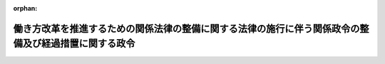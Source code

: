.. _430CO0000000253_20190401_000000000000000:

:orphan:

======================================================================================================
働き方改革を推進するための関係法律の整備に関する法律の施行に伴う関係政令の整備及び経過措置に関する政令
======================================================================================================

.. raw:: html
    
    
    <main id="contentsLaw" class="active">
    <div id="innerDocument" class="active">
    
    
    
    
    <div style="margin-bottom: 12px;">
    <div id="lawTitleNo" style="font-size: 1.067rem; font-weight: bold;" class="_shokanBoxParent">平成三十年政令第二百五十三号<div class="_shokanBox"></div>
    <div class="_inyoBox" id="_inyo_"></div>
    </div>
    <div id="lawTitle" style="margin-left: 3rem; font-size: 1.5rem; font-weight: bold; line-height: 1.25em;" class="_shokanBoxParent">
    <span data-xpath="">働き方改革を推進するための関係法律の整備に関する法律の施行に伴う関係政令の整備及び経過措置に関する政令　抄</span><div class="_shokanBox" id="_shokan_"><div class="_shokanBtnIcons"></div></div>
    <div class="_inyoBox" id="_inyo_"></div>
    </div>
    </div><section id="EnactStatement" class="active EnactStatement"><div class="_div_EnactStatement _shokanBoxParent" style="text-indent: 1em;">
    <span data-xpath="">内閣は、働き方改革を推進するための関係法律の整備に関する法律（平成三十年法律第七十一号）の施行に伴い、並びに同法附則第三十条及び関係法律の規定に基づき、この政令を制定する。</span><div class="_shokanBox" id="_shokan_"><div class="_shokanBtnIcons"></div></div>
    <div class="_inyoBox" id="_inyo_"></div>
    </div></section><section id="TOC" class="active TOC"><div class="_div_TOCLabel _shokanBoxParent">
    <span data-xpath="">目次</span><div class="_shokanBox" id="_shokan_"><div class="_shokanBtnIcons"></div></div>
    <div class="_inyoBox" id="_inyo_"></div>
    </div>
    <div class="_div_TOCChapter _shokanBoxParent" style="margin-left: 1em;">
    <div class="TOCChapterTitle xpathTarget xpath：／Law［1］／LawBody［1］／TOC［1］／TOCChapter［1］／ChapterTitle［1］">第一章　関係政令の整備<span data-xpath="">（第一条―第四条）</span>
    </div>
    <div class="_shokanBox"><div class="_inyoBox"></div></div>
    </div>
    <div class="_div_TOCChapter _shokanBoxParent" style="margin-left: 1em;">
    <div class="TOCChapterTitle xpathTarget xpath：／Law［1］／LawBody［1］／TOC［1］／TOCChapter［2］／ChapterTitle［1］">第二章　経過措置<span data-xpath="">（第五条―第九条）</span>
    </div>
    <div class="_shokanBox"><div class="_inyoBox"></div></div>
    </div>
    <div class="_div_TOCSupplProvision _shokanBoxParent" style="margin-left: 1em;">
    <span data-xpath="">附則</span><div class="_shokanBox" id="_shokan_"><div class="_shokanBtnIcons"></div></div>
    <div class="_inyoBox" id="_inyo_"></div>
    </div></section><section id="MainProvision" class="active MainProvision"><section id="" class="active Chapter"><div style="margin-left: 3em; font-weight: bold;" class="ChapterTitle _div_ChapterTitle _shokanBoxParent">
    <div class="ChapterTitle">第二章　経過措置</div>
    <div class="_shokanBox" id="_shokan_"><div class="_shokanBtnIcons"></div></div>
    <div class="_inyoBox" id="_inyo_"></div>
    </div></section><section id="" class="active Article"><div style="margin-left: 1em; font-weight: bold;" class="_div_ArticleCaption _shokanBoxParent">
    <span data-xpath="">（労働基準法第三十八条の四第五項に規定する委員会の決議に関する経過措置）</span><div class="_shokanBox" id="_shokan_"><div class="_shokanBtnIcons"></div></div>
    <div class="_inyoBox" id="_inyo_"></div>
    </div>
    <div style="margin-left: 1em; text-indent: -1em;" id="" class="_div_ArticleTitle _shokanBoxParent">
    <span style="font-weight: bold;">第五条</span>　<span data-xpath="">働き方改革を推進するための関係法律の整備に関する法律（以下この条、第七条及び第八条において「整備法」という。）第一条の規定による改正後の労働基準法（昭和二十二年法律第四十九号。以下「新労基法」という。）第三十八条の四第五項（新労基法第四十一条の二第三項において準用する場合を含む。次条において同じ。）（次条の規定により読み替えて適用する場合を含む。）の規定により読み替えて適用する新労基法第三十六条（新労基法第百三十九条第二項、第百四十条第二項、第百四十一条第四項及び第百四十二条の規定により読み替えて適用する場合を含む。）の規定は、平成三十一年四月一日以後の期間のみを定めている決議について適用し、同年三月三十一日を含む期間を定めている決議（当該決議に定める期間の初日から起算して一年を経過する日が同年四月一日以後であるものに限る。）については、当該決議に定める期間の初日から起算して一年を経過する日までの間については、なお従前の例による。</span><div class="_shokanBox" id="_shokan_"><div class="_shokanBtnIcons"></div></div>
    <div class="_inyoBox" id="_inyo_"></div>
    </div>
    <div style="margin-left: 1em; text-indent: -1em;" class="_div_ParagraphSentence _shokanBoxParent">
    <span style="font-weight: bold;">２</span>　<span data-xpath="">中小事業主（整備法附則第三条第一項に規定する中小事業主をいう。第八条第二項において同じ。）の事業に係る決議（新労基法第百三十九条から第百四十二条までの規定により読み替えて適用する新労基法第三十六条に規定する事項に係るものを除く。）についての前項の規定の適用については、同項中「平成三十一年四月一日」とあるのは、「平成三十二年四月一日」とする。</span><div class="_shokanBox" id="_shokan_"><div class="_shokanBtnIcons"></div></div>
    <div class="_inyoBox" id="_inyo_"></div>
    </div>
    <div style="margin-left: 1em; text-indent: -1em;" class="_div_ParagraphSentence _shokanBoxParent">
    <span style="font-weight: bold;">３</span>　<span data-xpath="">前項の規定により読み替えて適用する第一項の規定によりなお従前の例によるものとされた決議については、整備法附則第三条第二項から第四項までの規定を準用する。</span><span data-xpath="">この場合において、同条第二項中「前項の規定により読み替えられた前条」とあるのは「働き方改革を推進するための関係法律の整備に関する法律の施行に伴う関係政令の整備及び経過措置に関する政令（平成三十年政令第二百五十三号）第五条第二項の規定により読み替えられた同条第一項」と、「又は労働者の過半数を代表する者」とあるのは「若しくは労働者の過半数を代表する者又は同項の決議をする委員」と、「当該協定」とあるのは「当該協定又は当該決議」と、「協定をするよう」とあるのは「協定をし、又は決議をするよう」と、同条第三項中「協定」とあるのは「協定又は決議」とする。</span><div class="_shokanBox" id="_shokan_"><div class="_shokanBtnIcons"></div></div>
    <div class="_inyoBox" id="_inyo_"></div>
    </div></section><section id="" class="active Article"><div style="margin-left: 1em; text-indent: -1em;" id="" class="_div_ArticleTitle _shokanBoxParent">
    <span style="font-weight: bold;">第六条</span>　<span data-xpath="">新労基法第百四十一条第一項の規定により読み替えて適用する新労基法第三十六条に規定する事項に係る新労基法第三十八条の四第五項の規定による決議についての同項の規定の適用については、当分の間、同項中「並びに次条第四項、第六項及び第九項ただし書に」とあるのは「、次条第四項、第六項及び第九項ただし書並びに第百四十一条第二項に」と、「並びに次条第四項、第六項及び第九項ただし書の」とあるのは「、次条第四項、第六項及び第九項ただし書並びに第百四十一条第二項及び第三項の」と、「並びに次条第四項、第六項及び第九項ただし書中」とあるのは「、次条第四項、第六項及び第九項ただし書並びに第百四十一条第二項及び第三項中」とする。</span><div class="_shokanBox" id="_shokan_"><div class="_shokanBtnIcons"></div></div>
    <div class="_inyoBox" id="_inyo_"></div>
    </div></section><section id="" class="active Article"><div style="margin-left: 1em; font-weight: bold;" class="_div_ArticleCaption _shokanBoxParent">
    <span data-xpath="">（面接指導に関する経過措置）</span><div class="_shokanBox" id="_shokan_"><div class="_shokanBtnIcons"></div></div>
    <div class="_inyoBox" id="_inyo_"></div>
    </div>
    <div style="margin-left: 1em; text-indent: -1em;" id="" class="_div_ArticleTitle _shokanBoxParent">
    <span style="font-weight: bold;">第七条</span>　<span data-xpath="">事業者は、新労基法第百三十九条第二項又は第百四十二条の規定により読み替えて適用する新労基法第三十六条の協定が適用されている労働者に対しては、整備法第四条の規定による改正後の労働安全衛生法（昭和四十七年法律第五十七号。以下この条において「新安衛法」という。）第六十六条の八の二第一項の規定にかかわらず、同項の規定による面接指導を行うことを要しない。</span><span data-xpath="">この場合において、当該労働者に対する新安衛法第六十六条の八第一項の規定の適用については、同項中「労働者（次条第一項に規定する者及び」とあるのは、「労働者（」とする。</span><div class="_shokanBox" id="_shokan_"><div class="_shokanBtnIcons"></div></div>
    <div class="_inyoBox" id="_inyo_"></div>
    </div></section><section id="" class="active Article"><div style="margin-left: 1em; font-weight: bold;" class="_div_ArticleCaption _shokanBoxParent">
    <span data-xpath="">（労働時間等設定改善委員会の決議に関する経過措置）</span><div class="_shokanBox" id="_shokan_"><div class="_shokanBtnIcons"></div></div>
    <div class="_inyoBox" id="_inyo_"></div>
    </div>
    <div style="margin-left: 1em; text-indent: -1em;" id="" class="_div_ArticleTitle _shokanBoxParent">
    <span style="font-weight: bold;">第八条</span>　<span data-xpath="">整備法第六条の規定による改正後の労働時間等の設定の改善に関する特別措置法（平成四年法律第九十号。次条において「新設定改善法」という。）第七条（次条の規定により読み替えて適用する場合を含む。）の規定により読み替えて適用する新労基法第三十六条（新労基法第百三十九条第二項、第百四十条第二項、第百四十一条第四項及び第百四十二条の規定により読み替えて適用する場合を含む。）の規定は、平成三十一年四月一日以後の期間のみを定めている決議について適用し、同年三月三十一日を含む期間を定めている決議（当該決議に定める期間の初日から起算して一年を経過する日が同年四月一日以後であるものに限る。）については、当該決議に定める期間の初日から起算して一年を経過する日までの間については、なお従前の例による。</span><div class="_shokanBox" id="_shokan_"><div class="_shokanBtnIcons"></div></div>
    <div class="_inyoBox" id="_inyo_"></div>
    </div>
    <div style="margin-left: 1em; text-indent: -1em;" class="_div_ParagraphSentence _shokanBoxParent">
    <span style="font-weight: bold;">２</span>　<span data-xpath="">中小事業主の事業に係る決議（新労基法第百三十九条から第百四十二条までの規定により読み替えて適用する新労基法第三十六条に規定する事項に係るものを除く。）についての前項の規定の適用については、同項中「平成三十一年四月一日」とあるのは、「平成三十二年四月一日」とする。</span><div class="_shokanBox" id="_shokan_"><div class="_shokanBtnIcons"></div></div>
    <div class="_inyoBox" id="_inyo_"></div>
    </div>
    <div style="margin-left: 1em; text-indent: -1em;" class="_div_ParagraphSentence _shokanBoxParent">
    <span style="font-weight: bold;">３</span>　<span data-xpath="">前項の規定により読み替えて適用する第一項の規定によりなお従前の例によるものとされた決議については、整備法附則第三条第二項から第四項までの規定を準用する。</span><span data-xpath="">この場合において、同条第二項中「前項の規定により読み替えられた前条」とあるのは「働き方改革を推進するための関係法律の整備に関する法律の施行に伴う関係政令の整備及び経過措置に関する政令（平成三十年政令第二百五十三号）第八条第二項の規定により読み替えられた同条第一項」と、「又は労働者の過半数を代表する者」とあるのは「若しくは労働者の過半数を代表する者又は同項の決議をする委員」と、「当該協定」とあるのは「当該協定又は当該決議」と、「協定をするよう」とあるのは「協定をし、又は決議をするよう」と、同条第三項中「協定」とあるのは「協定又は決議」とする。</span><div class="_shokanBox" id="_shokan_"><div class="_shokanBtnIcons"></div></div>
    <div class="_inyoBox" id="_inyo_"></div>
    </div></section><section id="" class="active Article"><div style="margin-left: 1em; text-indent: -1em;" id="" class="_div_ArticleTitle _shokanBoxParent">
    <span style="font-weight: bold;">第九条</span>　<span data-xpath="">新労基法第百四十一条第一項の規定により読み替えて適用する新労基法第三十六条に規定する事項に係る新設定改善法第七条の規定による決議についての同条の規定の適用については、当分の間、同条中「並びに第三十九条第四項及び第六項」とあるのは「、第三十九条第四項及び第六項並びに第百四十一条第二項」と、「並びに第三十六条第三項、第四項及び第六項から第十一項まで」とあるのは「、第三十六条第三項、第四項及び第六項から第十一項まで並びに第百四十一条第三項」とする。</span><div class="_shokanBox" id="_shokan_"><div class="_shokanBtnIcons"></div></div>
    <div class="_inyoBox" id="_inyo_"></div>
    </div></section></section><section id="" class="active SupplProvision"><div class="_div_SupplProvisionLabel SupplProvisionLabel _shokanBoxParent" style="margin-bottom: 10px; margin-left: 3em; font-weight: bold;">
    <span data-xpath="">附　則</span><div class="_shokanBox" id="_shokan_"><div class="_shokanBtnIcons"></div></div>
    <div class="_inyoBox" id="_inyo_"></div>
    </div>
    <section class="active Paragraph"><div style="text-indent: 1em;" class="_div_ParagraphSentence _shokanBoxParent">
    <span data-xpath="">この政令は、平成三十一年四月一日から施行する。</span><div class="_shokanBox" id="_shokan_"><div class="_shokanBtnIcons"></div></div>
    <div class="_inyoBox" id="_inyo_"></div>
    </div></section></section>
    
    
    
    
    
    </div>
    </main>
    
    
